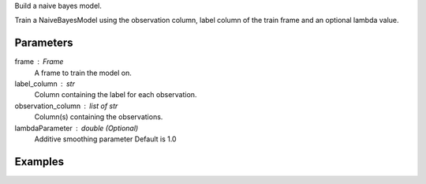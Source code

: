 Build a naive bayes model.

Train a NaiveBayesModel using the observation column, label column of the train frame and an optional lambda value.

Parameters
----------
frame : Frame
    A frame to train the model on.
label_column : str
    Column containing the label for each observation.
observation_column : list of str
    Column(s) containing the observations.
lambdaParameter : double (Optional)
    Additive smoothing parameter
    Default is 1.0

Examples
--------

.. only:: html

    .. code::

        >>> my_model = ia.NaiveBayesModel(name='naivebayesmodel')
        >>> my_model.train(train_frame, 'name_of_label_column',['name_of_observation_column(s)'],0.9)

.. only:: latex

    .. code::

        >>> my_model = ia.NaiveBayesModel(name='naivebayesmodel')
        >>> my_model.train(train_frame, 'name_of_label_column',['name_of_observation_column(s)'],0.9)

